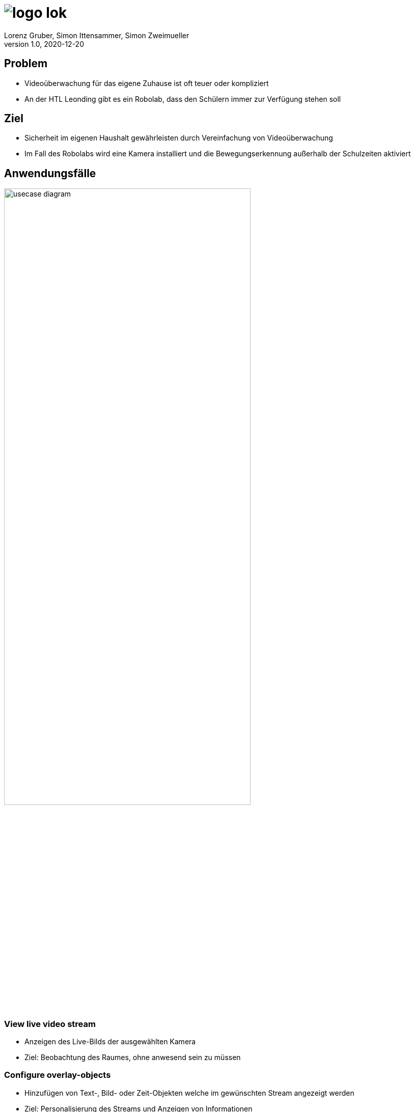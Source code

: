 = image:logo_lok.png[]
Lorenz Gruber, Simon Ittensammer, Simon Zweimueller
1.0, 2020-12-20
ifndef::sourcedir[:sourcedir: ../src/main/java]
ifndef::imagesdir[:imagesdir: images]
ifndef::backend[:backend: html5]
:icons: font

== Problem

* Videoüberwachung für das eigene Zuhause ist oft teuer oder kompliziert
* An der HTL Leonding gibt es ein Robolab, dass den Schülern immer zur Verfügung stehen soll

== Ziel

* Sicherheit im eigenen Haushalt gewährleisten durch Vereinfachung von Videoüberwachung
* Im Fall des Robolabs wird eine Kamera installiert und die Bewegungserkennung außerhalb der Schulzeiten aktiviert

== Anwendungsfälle

image:usecase_diagram.png[width=75%]

=== View live video stream

* Anzeigen des Live-Bilds der ausgewählten Kamera
* Ziel: Beobachtung des Raumes, ohne anwesend sein zu müssen

=== Configure overlay-objects

* Hinzufügen von Text-, Bild- oder Zeit-Objekten welche im gewünschten Stream angezeigt werden
* Ziel: Personalisierung des Streams und Anzeigen von Informationen

=== Receive notification

* Man erhält eine Nachricht auf Telegram mit einem aktuellen Bild des Streams
* Ziel: Der Benutzer soll benachrichtigt werden, ohne die Website aufrufen zu müssen

=== View recordings

* Anzeigen von Bildern und kurzen Clips
* Ziel: Man soll vergangene Ereignisse nochmal ansehen können

== Systemarchitektur

image:component_diagram.png[width=60%]

=== Kamera

* Technologie: Jegliche Art von Kamera (Smartphone, Webcam, Überwachungskamera)
* Muss Bilder mittels HTTP übertragen können

=== Frontend

* Technologie: Angular
* Kommuniziert mittels REST mit dem Server
* Zeigt den HTTP Stream der Kameras direkt an

=== Backend

* Technologie: Quarkus
* Stellt dem Frontend sämtliche Daten mittels REST zur Verfügung
* Bewegungserkennung des HTTP Streams
* Hostet Telegram-Bot

=== Datenbank

* Technologie: PostgreSQL
* Speichern sämtliche Daten (Kamerainformationen, Aufnahmen, Overlayobjekte)

=== Browser

* Technologie: Grundsätzlich jeder Browser
* Dient als Schnittstelle zum Benutzer

=== Telegram

* Technologie: TelegramBots von Ruben Bermudez
* Dient als Schnittstelle zum Benutzer
* Benachrichtigungen bei Bewegungserkennung
* Zugriff auf Kameras ohne Website

== Vielen Dank für ihre Aufmerksamkeit

== Links

- GitHub: https://github.com/simonittensammer/cameleon
- GitHub Pages: https://simonittensammer.github.io/cameleon/
- Videos: https://www.youtube.com/playlist?list=PLx1yhxP3IUkQYHc1R91jNQEbJ1mp3H2wD

== Website

== Kameras

- IP Webcam (Android App): https://www.youtube.com/playlist?list=PLx1yhxP3IUkQYHc1R91jNQEbJ1mp3H2wD
- Instar 9020: https://www.instar.de/in-9020-full-hd-wifi-white.html

== Technologien

- Backend: <<Quarkus,Quarkus>>
- Datenbank: <<PostgreSQL,PostgreSQL>>
- Frontend: <<Angular,Angular>>
- Bildverarbeitung: <<OpenCV,OpenCV>>
- Benachrichtigung: <<Telegram (TelegramBots),Telegram (TelegramBots)>>

=== Quarkus

https://quarkus.io/

=== PostgreSQL

https://www.postgresql.org/

=== Angular

https://angular.io/

=== OpenCV

https://opencv.org/

=== Telegram (TelegramBots)

- https://telegram.org/
- https://github.com/rubenlagus/TelegramBots
